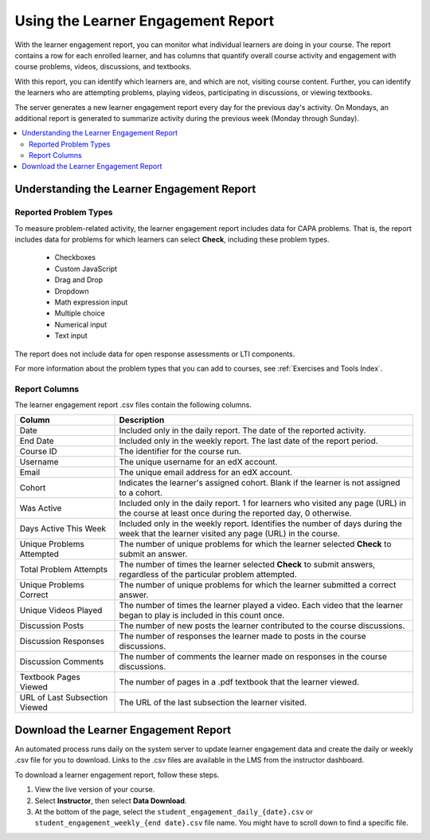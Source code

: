 .. _Using the Learner Engagement Report:

*************************************
Using the Learner Engagement Report
*************************************

With the learner engagement report, you can monitor what individual learners
are doing in your course. The report contains a row for each enrolled learner,
and has columns that quantify overall course activity and engagement with
course problems, videos, discussions, and textbooks.

With this report, you can identify which learners are, and which are not,
visiting course content. Further, you can identify the learners who are
attempting problems, playing videos, participating in discussions, or viewing
textbooks.

The server generates a new learner engagement report every day for the
previous day's activity. On Mondays, an additional report is generated to
summarize activity during the previous week (Monday through Sunday).

.. contents::
  :local:
  :depth: 2

===================================================
Understanding the Learner Engagement Report
===================================================

Reported Problem Types
**********************

To measure problem-related activity, the learner engagement report includes
data for CAPA problems. That is, the report includes data for problems for
which learners can select **Check**, including these problem types.

 * Checkboxes
 * Custom JavaScript
 * Drag and Drop
 * Dropdown
 * Math expression input
 * Multiple choice
 * Numerical input
 * Text input

The report does not include data for open response assessments or LTI
components.

For more information about the problem types that you can add to courses, see
:ref:`Exercises and Tools Index`.

Report Columns
**************

The learner engagement report .csv files contain the following columns.

.. list-table::
   :widths: 20 60
   :header-rows: 1

   * - Column
     - Description
   * - Date
     - Included only in the daily report. The date of the reported activity.
   * - End Date
     - Included only in the weekly report. The last date of the report
       period.
   * - Course ID
     - The identifier for the course run.
   * - Username
     - The unique username for an edX account.
   * - Email
     - The unique email address for an edX account.
   * - Cohort
     - Indicates the learner's assigned cohort. Blank if the learner is not
       assigned to a cohort.
   * - Was Active
     - Included only in the daily report. 1 for learners who visited any page
       (URL) in the course at least once during the reported day, 0 otherwise.
   * - Days Active This Week
     - Included only in the weekly report. Identifies the number of days
       during the week that the learner visited any page (URL) in the course.
   * - Unique Problems Attempted
     - The number of unique problems for which the learner selected **Check**
       to submit an answer.
   * - Total Problem Attempts
     - The number of times the learner selected **Check** to submit answers,
       regardless of the particular problem attempted.
   * - Unique Problems Correct
     - The number of unique problems for which the learner submitted a correct
       answer.
   * - Unique Videos Played
     - The number of times the learner played a video. Each video that the
       learner began to play is included in this count once.
   * - Discussion Posts
     - The number of new posts the learner contributed to the course
       discussions.
   * - Discussion Responses
     - The number of responses the learner made to posts in the course
       discussions.
   * - Discussion Comments
     - The number of comments the learner made on responses in the course
       discussions.
   * - Textbook Pages Viewed
     - The number of pages in a .pdf textbook that the learner viewed.
   * - URL of Last Subsection Viewed
     - The URL of the last subsection the learner visited.


.. _Download the Learner Engagement Report:

===================================================
Download the Learner Engagement Report
===================================================

An automated process runs daily on the system server to update learner
engagement data and create the daily or weekly .csv file for you to download.
Links to the .csv files are available in the LMS from the instructor dashboard.

To download a learner engagement report, follow these steps.

#. View the live version of your course.

#. Select **Instructor**, then select **Data Download**.

#. At the bottom of the page, select the
   ``student_engagement_daily_{date}.csv`` or ``student_engagement_weekly_{end
   date}.csv`` file name. You might have to scroll down to find a specific
   file.

.. Victor, should I add a section on what to do with it after you've downloaded it? or refer them to a similar existing section for the student answer distribution report?

